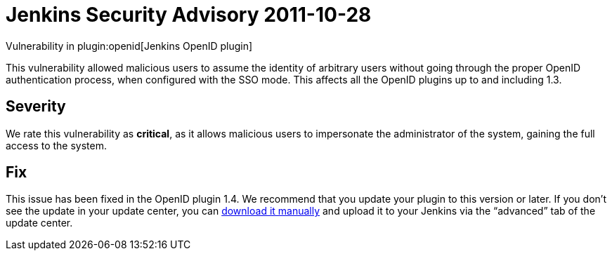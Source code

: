 = Jenkins Security Advisory 2011-10-28
:kind: plugin

Vulnerability in plugin:openid[Jenkins OpenID plugin]

This vulnerability allowed malicious users to assume the identity of arbitrary users without going through the proper OpenID authentication process, when configured with the SSO mode.
This affects all the OpenID plugins up to and including 1.3.

== Severity

We rate this vulnerability as *critical*, as it allows malicious users to impersonate the administrator of the system, gaining the full access to the system.

== Fix

This issue has been fixed in the OpenID plugin 1.4.
We recommend that you update your plugin to this version or later.
If you don’t see the update in your update center, you can link:https://updates.jenkins-ci.org/download/plugins/openid/1.4/openid.hpi[download it manually] and upload it to your Jenkins via the “advanced” tab of the update center.
